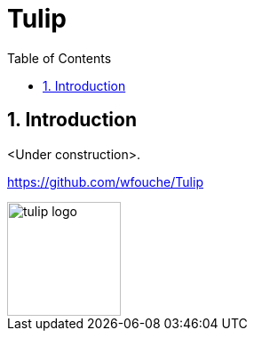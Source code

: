 = Tulip
:toc:
:toc: left
:sectnums:
:source-highlighter: rouge

== Introduction

<Under construction>.

https://github.com/wfouche/Tulip

image::tulip_logo.svg[width=128]